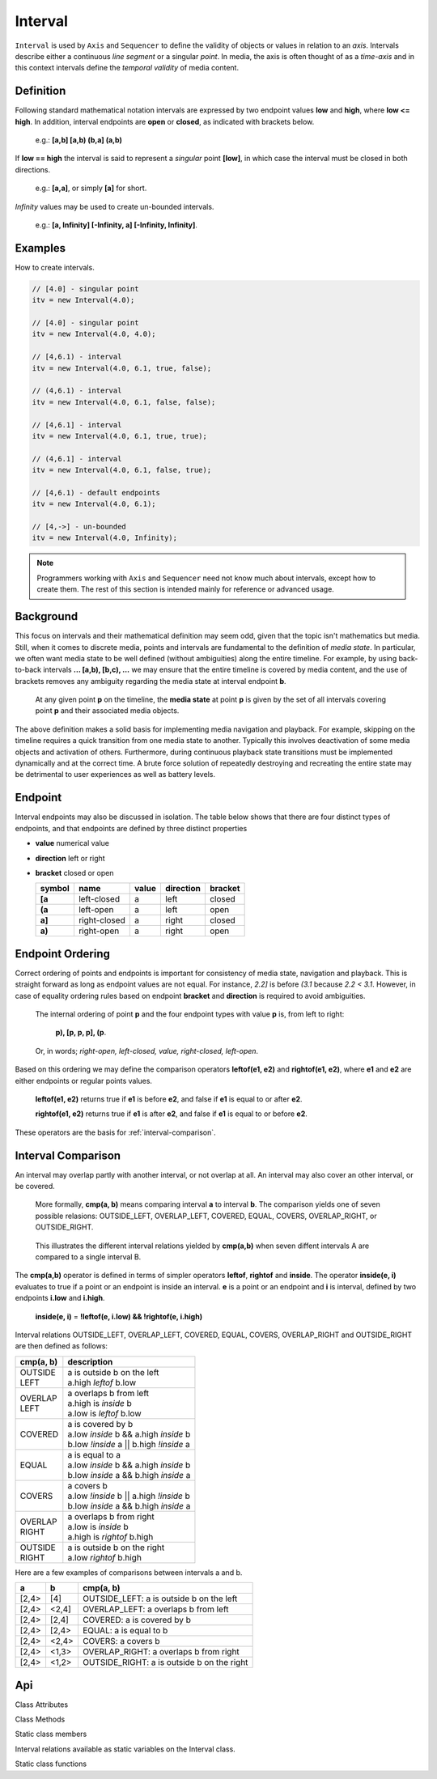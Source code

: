 ..  _interval:

========================================================================
Interval
========================================================================

``Interval`` is used by ``Axis`` and ``Sequencer`` to define the
validity of objects or values in relation to an *axis*. Intervals
describe either a continuous *line segment* or a singular *point*. In media,
the axis is often thought of as a *time-axis* and in this context intervals
define the *temporal validity* of media content.


.. _interval-definition:

Definition
------------------------------------------------------------------------

Following standard mathematical notation intervals are expressed by two
endpoint values **low** and **high**, where **low <= high**. In
addition, interval endpoints are **open** or **closed**, as indicated with
brackets below.

    e.g.: **[a,b]  [a,b)  (b,a]  (a,b)**

If **low == high** the interval is said to represent a
*singular* point **[low]**, in which case the interval must be
closed in both directions.

    e.g.: **[a,a]**, or simply **[a]** for short.

*Infinity* values may be used to create un-bounded intervals.

    e.g.: **[a, Infinity]  [-Infinity, a]  [-Infinity, Infinity]**.


Examples
------------------------------------------------------------------------

How to create intervals.

.. code-block:: javascript

    // [4.0] - singular point
    itv = new Interval(4.0);

    // [4.0] - singular point
    itv = new Interval(4.0, 4.0);

    // [4,6.1) - interval
    itv = new Interval(4.0, 6.1, true, false);

    // (4,6.1) - interval
    itv = new Interval(4.0, 6.1, false, false);

    // [4,6.1] - interval
    itv = new Interval(4.0, 6.1, true, true);

    // (4,6.1] - interval
    itv = new Interval(4.0, 6.1, false, true);

    // [4,6.1) - default endpoints
    itv = new Interval(4.0, 6.1);

    // [4,->] - un-bounded
    itv = new Interval(4.0, Infinity);


..  note::

    Programmers working with ``Axis`` and ``Sequencer`` need not know
    much about intervals, except how to create them. The rest of this
    section is intended mainly for reference or advanced usage.

..  _interval-mediastate:

Background
------------------------------------------------------------------------

This focus on intervals and their mathematical definition may seem
odd, given that the topic isn't mathematics but media. Still, when it
comes to discrete media, points and intervals are fundamental to the
definition of *media state*. In particular, we often want media state to
be well defined (without ambiguities) along the entire timeline.
For example, by using back-to-back intervals **... [a,b), [b,c), ...**
we may ensure that the entire timeline is covered by media content, and the
use of brackets removes any ambiguity regarding the media
state at interval endpoint **b**.

    At any given point **p** on the timeline, the **media state**
    at point **p** is given by the set of all intervals covering point
    **p** and their associated media objects.

The above definition makes a solid basis for implementing media navigation
and playback. For example, skipping on the timeline requires a quick
transition from one media state to another. Typically this involves
deactivation of some media objects and activation of others. Furthermore,
during continuous playback state transitions must be implemented dynamically
and at the correct time. A brute force solution of repeatedly destroying and
recreating the entire state may be detrimental to user experiences as well
as battery levels.


.. _interval-endpoint:

Endpoint
------------------------------------------------------------------------


Interval endpoints may also be discussed in isolation. The table
below shows that there are four distinct types of endpoints, and
that endpoints are defined by three distinct properties

*   **value** numerical value
*   **direction** left or right
*   **bracket** closed or open


    ======  ============  ======  =========  =======
    symbol  name          value   direction  bracket
    ======  ============  ======  =========  =======
    **[a**  left-closed   a       left       closed
    **(a**  left-open     a       left       open
    **a]**  right-closed  a       right      closed
    **a)**  right-open    a       right      open
    ======  ============  ======  =========  =======


..  _interval-ordering:

Endpoint Ordering
------------------------------------------------------------------------

Correct ordering of points and endpoints is important for consistency of
media state, navigation and playback. This is straight forward as long as
endpoint values are not equal. For instance, *2.2]* is before *(3.1*
because *2.2 < 3.1*. However, in case of equality ordering rules based
on endpoint **bracket** and **direction** is required to avoid ambiguities.

    The internal ordering of point **p** and the four endpoint types
    with value **p** is, from left to right:

        **p), [p, p, p], (p**.

    Or, in words; *right-open, left-closed, value, right-closed, left-open*.


Based on this ordering we may define the comparison operators **leftof(e1, e2)**
and **rightof(e1, e2)**, where **e1** and **e2** are either endpoints or
regular points values.

    **leftof(e1, e2)** returns true if **e1** is before **e2**,
    and false if **e1** is equal to or after **e2**.

    **rightof(e1, e2)** returns true if **e1** is after **e2**,
    and false if **e1** is equal to or before **e2**.

These operators are the basis for :ref:`interval-comparison`.



..  _interval-comparison:

Interval Comparison
------------------------------------------------------------------------

An interval may overlap partly with another interval, or not overlap at
all. An interval may also cover an other interval, or be covered.

    More formally, **cmp(a, b)** means comparing interval **a** to
    interval **b**. The comparison yields one of seven possible
    relasions: OUTSIDE_LEFT, OVERLAP_LEFT, COVERED, EQUAL, COVERS,
    OVERLAP_RIGHT, or OUTSIDE_RIGHT.

..  figure:: interval_compare.png

    This illustrates the different interval relations yielded by
    **cmp(a,b)** when seven diffent intervals A are compared to a single
    interval B.


The **cmp(a,b)** operator is defined in terms of simpler
operators **leftof**, **rightof** and **inside**. The operator
**inside(e, i)** evaluates to true if a point or an endpoint is inside
an interval. **e** is a point or an endpoint and **i** is interval,
defined by two endpoints **i.low** and **i.high**.

    **inside(e, i)** = **!leftof(e, i.low) && !rightof(e, i.high)**


..  For example, the following table illustrates the effective evaluation of the
    **inside(p, i)** operator, where **p** is a regular point value.

    ======================  =============================
    operator                evaluation
    ======================  =============================
    inside(p, [low, high])  (low <= p && p <= high)
    inside(p, [low, high>)  (low <= p && p < high)
    inside(p, <low, high])  (low < p && p <= high)
    inside(p, <low, high>)  (low < p && p < high)
    ======================  =============================

Interval relations OUTSIDE_LEFT, OVERLAP_LEFT, COVERED, EQUAL, COVERS,
OVERLAP_RIGHT and OUTSIDE_RIGHT are then defined as follows:

+------------+--------------------------------------------------------+
| cmp(a, b)  | description                                            |
+============+========================================================+
| | OUTSIDE  | | a is outside b on the left                           |
| | LEFT     | | a.high *leftof* b.low                                |
+------------+--------------------------------------------------------+
| | OVERLAP  | | a overlaps b from left                               |
| | LEFT     | | a.high is *inside* b                                 |
|            | | a.low is *leftof* b.low                              |
+------------+--------------------------------------------------------+
| | COVERED  | | a is covered by b                                    |
|            | | a.low *inside* b && a.high *inside* b                |
|            | | b.low *!inside* a || b.high *!inside* a              |
+------------+--------------------------------------------------------+
| | EQUAL    | | a is equal to a                                      |
|            | | a.low *inside* b && a.high *inside* b                |
|            | | b.low *inside* a && b.high *inside* a                |
+------------+--------------------------------------------------------+
| | COVERS   | | a covers b                                           |
|            | | a.low *!inside* b || a.high *!inside* b              |
|            | | b.low *inside* a && b.high *inside* a                |
+------------+--------------------------------------------------------+
| | OVERLAP  | | a overlaps b from right                              |
| | RIGHT    | | a.low is *inside* b                                  |
|            | | a.high is *rightof* b.high                           |
+------------+--------------------------------------------------------+
| | OUTSIDE  | | a is outside b on the right                          |
| | RIGHT    | | a.low *rightof* b.high                               |
+------------+--------------------------------------------------------+


Here are a few examples of comparisons between intervals a and b.

======  ======  ===============================================
a       b       cmp(a, b)
======  ======  ===============================================
[2,4>   [4]     OUTSIDE_LEFT: a is outside b on the left
[2,4>   <2,4]   OVERLAP_LEFT: a overlaps b from left
[2,4>   [2,4]   COVERED: a is covered by b
[2,4>   [2,4>   EQUAL: a is equal to b
[2,4>   <2,4>   COVERS: a covers b
[2,4>   <1,3>   OVERLAP_RIGHT: a overlaps b from right
[2,4>   <1,2>   OUTSIDE_RIGHT: a is outside b on the right
======  ======  ===============================================



Api
------------------------------------------------------------------------

..  js:class:: Interval(low[, high[, lowInclude[, highInclude]]])

    :param float low: leftmost endpoint of interval

    :param float high: rightmost endpoint of interval

    :param boolean lowInclude:

        | low endpoint value included in interval
        | true means **left-closed**
        | false means **left-open**
        | true by default

    :param boolean highInclude:

        | high endpoint value included in interval
        | true means **right-closed**
        | false means **right-open**
        | false by default

    If only **low** is given, or if **low == high**, the interval is singular.
    In this case **lowInclude** and **highInclude** are both true (params ignored).


Class Attributes

..  js:attribute:: interval.low

    float: left endpoint value

..  js:attribute:: interval.high

    float: right endpoint value

..  js:attribute:: interval.lowInclude

    boolean: true if interval is left-closed

..  js:attribute:: interval.highInclude

    boolean: true if interval is right-closed

..  js:attribute:: interval.singular

    boolean: true if interval is singular

..  js:attribute:: interval.finite

    boolean: true if both **low** and **high** are finite values

..  js:attribute:: interval.length

    float: interval length (**high-low**)



Class Methods

..  js:method:: interval.toString ()

    :returns: String representation of interval

..  js:method:: interval.compare(other)

    :param Interval other: interval to compare with
    :returns int: comparison relation

    The **CMP (A, B)** operation may also be used for comparisons between a
    point and an interval, or between points, provided the values
    are represented as ``Interval`` objects
    (see :ref:`singular points <interval-definition>`)

    Compares interval to other, i.e. CMP(interval, other).
    E.g. returns COVERS if *interval* COVERS *other*

..  js:method:: interval.equals(other)

..  js:method:: interval.outside(other)

..  js:method:: interval.overlap(other)

..  js:method:: interval.covered(other)

..  js:method:: interval.covers(other)


Static class members

Interval relations available as static variables on the Interval class.

..  js:attribute:: Interval.OUTSIDE_LEFT
..  js:attribute:: Interval.OVERLAP_LEFT
..  js:attribute:: Interval.COVERED
..  js:attribute:: Interval.EQUAL
..  js:attribute:: Interval.COVERS
..  js:attribute:: Interval.OVERLAP_RIGHT
..  js:attribute:: Interval.OUTSIDE_RIGHT


Static class functions

..  js:method:: Interval.pointInside(p, interval)

    :param number p: point
    :param Interval interval: interval
    :returns boolean: True if point p is inside interval

    Test if point p is inside interval.




..  js:function:: Interval.cmpLow (interval_a, interval_b)

    :param Interval interval_a: interval A
    :param Interval interval_b: interval B
    :returns int: diff
        diff == 0: A == B
        diff > 0: A < B
        diff < 0: A > B

    Use with Array.sort() to sort Intervals by their low endpoint.

..  js:function:: Interval.cmpHigh (interval_a, interval_b)

    :param Interval interval_a: interval A
    :param Interval interval_b: interval B
    :returns int: diff
        diff == 0: A == B
        diff > 0: A < B
        diff < 0: A > B

    Use with Array.sort() to sort Intervals by their high endpoint.














